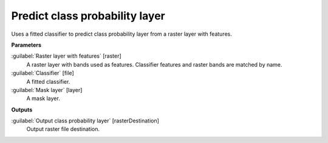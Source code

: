 .. _Predict class probability layer:

*******************************
Predict class probability layer
*******************************

Uses a fitted classifier to predict class probability layer from a raster layer with features.

**Parameters**


:guilabel:`Raster layer with features` [raster]
    A raster layer with bands used as features. Classifier features and raster bands are matched by name.


:guilabel:`Classifier` [file]
    A fitted classifier.


:guilabel:`Mask layer` [layer]
    A mask layer.

**Outputs**


:guilabel:`Output class probability layer` [rasterDestination]
    Output raster file destination.

